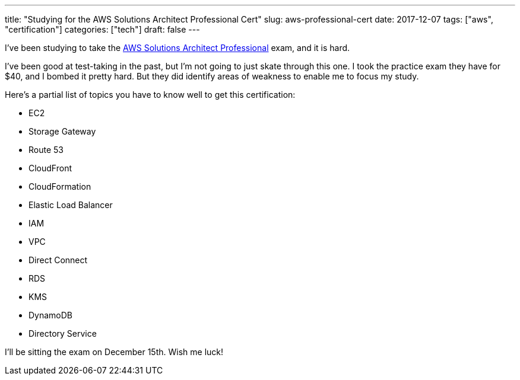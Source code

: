 ---
title: "Studying for the AWS Solutions Architect Professional Cert"
slug: aws-professional-cert
date: 2017-12-07
tags: ["aws", "certification"]
categories: ["tech"]
draft: false
---

I’ve been studying to take the https://aws.amazon.com/certification/certified-solutions-architect-professional/[AWS Solutions Architect Professional] exam, and it is hard.

I’ve been good at test-taking in the past, but I’m not going to just skate through this one. I took the practice exam they have for $40, and I bombed it pretty hard. But they did identify areas of weakness to enable me to focus my study.

Here’s a partial list of topics you have to know well to get this certification:

* EC2
* Storage Gateway
* Route 53
* CloudFront
* CloudFormation
* Elastic Load Balancer
* IAM
* VPC
* Direct Connect
* RDS
* KMS
* DynamoDB
* Directory Service

I’ll be sitting the exam on December 15th. Wish me luck!